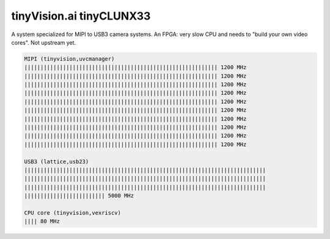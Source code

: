 tinyVision.ai tinyCLUNX33
*************************

A system specialized for MIPI to USB3 camera systems.
An FPGA: very slow CPU and needs to "build your own video cores".
Not upstream yet.

.. image:: img/tinyclunx33_som_v2.png
   :width: 100%

.. code-block::

   MIPI (tinyvision,uvcmanager)
   |||||||||||||||||||||||||||||||||||||||||||||||||||||||||||| 1200 MHz
   |||||||||||||||||||||||||||||||||||||||||||||||||||||||||||| 1200 MHz
   |||||||||||||||||||||||||||||||||||||||||||||||||||||||||||| 1200 MHz
   |||||||||||||||||||||||||||||||||||||||||||||||||||||||||||| 1200 MHz
   |||||||||||||||||||||||||||||||||||||||||||||||||||||||||||| 1200 MHz
   |||||||||||||||||||||||||||||||||||||||||||||||||||||||||||| 1200 MHz
   |||||||||||||||||||||||||||||||||||||||||||||||||||||||||||| 1200 MHz
   |||||||||||||||||||||||||||||||||||||||||||||||||||||||||||| 1200 MHz
   |||||||||||||||||||||||||||||||||||||||||||||||||||||||||||| 1200 MHz
   |||||||||||||||||||||||||||||||||||||||||||||||||||||||||||| 1200 MHz
 
   USB3 (lattice,usb23)
   |||||||||||||||||||||||||||||||||||||||||||||||||||||||||||||||||||||||||||
   |||||||||||||||||||||||||||||||||||||||||||||||||||||||||||||||||||||||||||
   |||||||||||||||||||||||||||||||||||||||||||||||||||||||||||||||||||||||||||
   ||||||||||||||||||||||||| 5000 MHz

   CPU core (tinyvision,vexriscv)
   |||| 80 MHz
